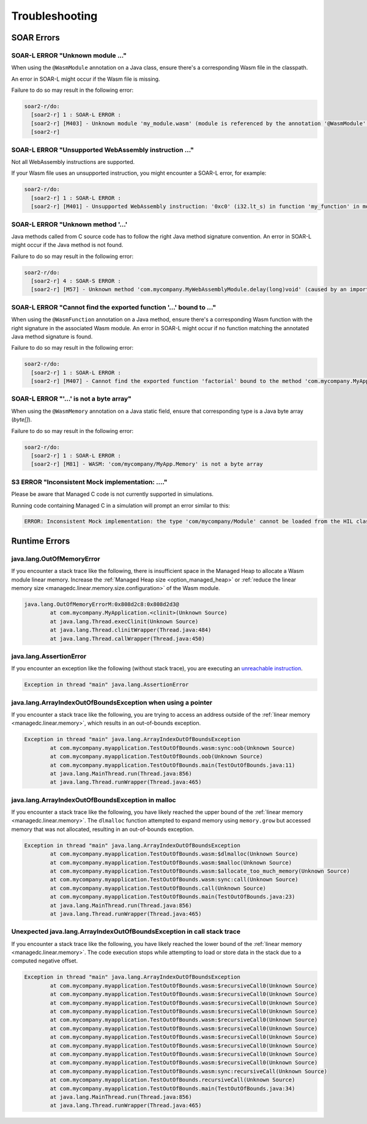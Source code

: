 .. _managedc.troubleshooting:

Troubleshooting
===============

SOAR Errors
~~~~~~~~~~~~

-----------------------------------------------------------------
SOAR-L ERROR "Unknown module ..."
-----------------------------------------------------------------

When using the ``@WasmModule`` annotation on a Java class, ensure there's a corresponding Wasm file in the classpath. 

An error in SOAR-L might occur if the Wasm file is missing. 

Failure to do so may result in the following error:

.. code:: console

    soar2-r/do:
      [soar2-r] 1 : SOAR-L ERROR :
      [soar2-r] [M403] - Unknown module 'my_module.wasm' (module is referenced by the annotation '@WasmModule' on the type 'com.mycompany.MyWebAssemblyModule').
      [soar2-r]

-----------------------------------------------------------------
SOAR-L ERROR "Unsupported WebAssembly instruction ..."
-----------------------------------------------------------------

Not all WebAssembly instructions are supported. 

If your Wasm file uses an unsupported instruction, you might encounter a SOAR-L error, for example:

.. code:: console

    soar2-r/do:
      [soar2-r] 1 : SOAR-L ERROR :
      [soar2-r] [M401] - Unsupported WebAssembly instruction: '0xc0' (i32.lt_s) in function 'my_function' in module '/path/to/mymodule.wasm'.

-------------------------------------
SOAR-L ERROR "Unknown method '...'
-------------------------------------

Java methods called from C source code has to follow the right Java method signature convention. An error in 
SOAR-L might occur if the Java method is not found.

Failure to do so may result in the following error:

.. code:: console

    soar2-r/do:
      [soar2-r] 4 : SOAR-S ERROR :
      [soar2-r] [M57] - Unknown method 'com.mycompany.MyWebAssemblyModule.delay(long)void' (caused by an import function in the Wasm module 'my_module.wasm' bound to the class 'com.mycompany.MyWebAssemblyModule').

----------------------------------------------------------------------
SOAR-L ERROR "Cannot find the exported function '...' bound to ..."
----------------------------------------------------------------------

When using the ``@WasmFunction`` annotation on a Java method, ensure there's a corresponding Wasm function with the right signature in the associated Wasm module.
An error in SOAR-L might occur if no function matching the annotated Java method signature is found.

Failure to do so may result in the following error:

.. code:: console

    soar2-r/do:
      [soar2-r] 1 : SOAR-L ERROR :
      [soar2-r] [M407] - Cannot find the exported function 'factorial' bound to the method 'com.mycompany.MyApp.factorial(int)int'.

-----------------------------------------------------------------
SOAR-L ERROR "'...' is not a byte array"
-----------------------------------------------------------------

When using the ``@WasmMemory`` annotation on a Java static field, ensure that corresponding type is a Java byte array (`byte[]`).

Failure to do so may result in the following error:

.. code:: console

    soar2-r/do:
      [soar2-r] 1 : SOAR-L ERROR :
      [soar2-r] [M81] - WASM: 'com/mycompany/MyApp.Memory' is not a byte array

-----------------------------------------------------------------
S3 ERROR "Inconsistent Mock implementation:  ...."
-----------------------------------------------------------------

Please be aware that Managed C code is not currently supported in simulations. 

Running code containing Managed C in a simulation will prompt an error similar to this:

.. code:: console

    ERROR: Inconsistent Mock implementation: the type 'com/mycompany/Module' cannot be loaded from the HIL classpath (java.lang.ClassNotFoundException:com.mycompany.Module).

Runtime Errors
~~~~~~~~~~~~~~

--------------------------
java.lang.OutOfMemoryError
--------------------------

If you encounter a stack trace like the following, there is insufficient space in the Managed Heap to allocate a Wasm module linear memory.
Increase the :ref:`Managed Heap size <option_managed_heap>` or :ref:`reduce the linear memory size <managedc.linear.memory.size.configuration>` of the Wasm module.

.. code:: console

  java.lang.OutOfMemoryErrorM:0x808d2c8:0x808d2d3@
          at com.mycompany.MyApplication.<clinit>(Unknown Source)
          at java.lang.Thread.execClinit(Unknown Source)
          at java.lang.Thread.clinitWrapper(Thread.java:484)
          at java.lang.Thread.callWrapper(Thread.java:450)


-----------------------------
java.lang.AssertionError
-----------------------------

If you encounter an exception like the following (without stack trace), you are executing an `unreachable instruction <https://www.w3.org/TR/wasm-core-1/#syntax-instr-control>`_.

.. code:: console

  Exception in thread "main" java.lang.AssertionError

-----------------------------------------------------------------------
java.lang.ArrayIndexOutOfBoundsException when using a pointer
-----------------------------------------------------------------------

If you encounter a stack trace like the following, you are trying to access an address outside of the :ref:`linear memory <managedc.linear.memory>`, which results in an out-of-bounds exception.

.. code:: console

  Exception in thread "main" java.lang.ArrayIndexOutOfBoundsException
          at com.mycompany.myapplication.TestOutOfBounds.wasm:sync:oob(Unknown Source)
          at com.mycompany.myapplication.TestOutOfBounds.oob(Unknown Source)
          at com.mycompany.myapplication.TestOutOfBounds.main(TestOutOfBounds.java:11)
          at java.lang.MainThread.run(Thread.java:856)
          at java.lang.Thread.runWrapper(Thread.java:465)

-----------------------------------------------------------------
java.lang.ArrayIndexOutOfBoundsException in malloc
-----------------------------------------------------------------

If you encounter a stack trace like the following, you have likely reached the upper bound of the :ref:`linear memory <managedc.linear.memory>`. 
The ``dlmalloc`` function attempted to expand memory using ``memory.grow`` but accessed memory that was not allocated, resulting in an out-of-bounds exception.

.. code:: console

  Exception in thread "main" java.lang.ArrayIndexOutOfBoundsException
          at com.mycompany.myapplication.TestOutOfBounds.wasm:$dlmalloc(Unknown Source)
          at com.mycompany.myapplication.TestOutOfBounds.wasm:$malloc(Unknown Source)
          at com.mycompany.myapplication.TestOutOfBounds.wasm:$allocate_too_much_memory(Unknown Source)
          at com.mycompany.myapplication.TestOutOfBounds.wasm:sync:call(Unknown Source)
          at com.mycompany.myapplication.TestOutOfBounds.call(Unknown Source)
          at com.mycompany.myapplication.TestOutOfBounds.main(TestOutOfBounds.java:23)
          at java.lang.MainThread.run(Thread.java:856)
          at java.lang.Thread.runWrapper(Thread.java:465)

------------------------------------------------------------------------
Unexpected java.lang.ArrayIndexOutOfBoundsException in call stack trace
------------------------------------------------------------------------

If you encounter a stack trace like the following, you have likely reached the lower bound of the :ref:`linear memory <managedc.linear.memory>`.
The code execution stops while attempting to load or store data in the stack due to a computed negative offset.

.. code:: console

  Exception in thread "main" java.lang.ArrayIndexOutOfBoundsException
          at com.mycompany.myapplication.TestOutOfBounds.wasm:$recursiveCall0(Unknown Source)
          at com.mycompany.myapplication.TestOutOfBounds.wasm:$recursiveCall0(Unknown Source)
          at com.mycompany.myapplication.TestOutOfBounds.wasm:$recursiveCall0(Unknown Source)
          at com.mycompany.myapplication.TestOutOfBounds.wasm:$recursiveCall0(Unknown Source)
          at com.mycompany.myapplication.TestOutOfBounds.wasm:$recursiveCall0(Unknown Source)
          at com.mycompany.myapplication.TestOutOfBounds.wasm:$recursiveCall0(Unknown Source)
          at com.mycompany.myapplication.TestOutOfBounds.wasm:$recursiveCall0(Unknown Source)
          at com.mycompany.myapplication.TestOutOfBounds.wasm:$recursiveCall0(Unknown Source)
          at com.mycompany.myapplication.TestOutOfBounds.wasm:$recursiveCall0(Unknown Source)
          at com.mycompany.myapplication.TestOutOfBounds.wasm:$recursiveCall0(Unknown Source)
          at com.mycompany.myapplication.TestOutOfBounds.wasm:sync:recursiveCall(Unknown Source)
          at com.mycompany.myapplication.TestOutOfBounds.recursiveCall(Unknown Source)
          at com.mycompany.myapplication.TestOutOfBounds.main(TestOutOfBounds.java:34)
          at java.lang.MainThread.run(Thread.java:856)
          at java.lang.Thread.runWrapper(Thread.java:465)


..
   | Copyright 2023, MicroEJ Corp. Content in this space is free 
   for read and redistribute. Except if otherwise stated, modification 
   is subject to MicroEJ Corp prior approval.
   | MicroEJ is a trademark of MicroEJ Corp. All other trademarks and 
   copyrights are the property of their respective owners.
